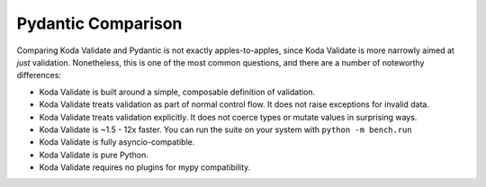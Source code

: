 Pydantic Comparison
===================

.. module:: koda_validate
    :noindex:

Comparing Koda Validate and Pydantic is not exactly apples-to-apples, since Koda Validate is more narrowly
aimed at *just* validation. Nonetheless, this is one of the most common questions, and there are a number of noteworthy differences:

- Koda Validate is built around a simple, composable definition of validation.
- Koda Validate treats validation as part of normal control flow. It does not raise exceptions for invalid data.
- Koda Validate treats validation explicitly. It does not coerce types or mutate values in surprising ways.
- Koda Validate is ~1.5 - 12x faster. You can run the suite on your system with ``python -m bench.run``
- Koda Validate is fully asyncio-compatible.
- Koda Validate is pure Python.
- Koda Validate requires no plugins for mypy compatibility.